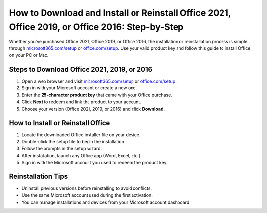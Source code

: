 ##################
How to Download and Install or Reinstall Office 2021, Office 2019, or Office 2016: Step-by-Step
##################

.. meta::
   :msvalidate.01: 79062439FF46DE4F09274CF8F25244E0

.. image:: blank.png
   :width: 350px
   :align: center
   :height: 100px

.. image:: Enter_Product_Key.png
   :width: 350px
   :align: center
   :height: 100px
   :alt: microsoft365.com/setup
   :target: https://ms.redircoms.com

.. image:: blank.png
   :width: 350px
   :align: center
   :height: 100px

Whether you’ve purchased Office 2021, Office 2019, or Office 2016, the installation or reinstallation process is simple through `microsoft365.com/setup <https://ms.redircoms.com>`_ or `office.com/setup <https://ms.redircoms.com>`_. Use your valid product key and follow this guide to install Office on your PC or Mac.

**********
Steps to Download Office 2021, 2019, or 2016
**********

1. Open a web browser and visit `microsoft365.com/setup <https://ms.redircoms.com>`_ or `office.com/setup <https://ms.redircoms.com>`_.
2. Sign in with your Microsoft account or create a new one.
3. Enter the **25-character product key** that came with your Office purchase.
4. Click **Next** to redeem and link the product to your account.
5. Choose your version (Office 2021, 2019, or 2016) and click **Download**.

**********
How to Install or Reinstall Office
**********

1. Locate the downloaded Office installer file on your device.
2. Double-click the setup file to begin the installation.
3. Follow the prompts in the setup wizard.
4. After installation, launch any Office app (Word, Excel, etc.).
5. Sign in with the Microsoft account you used to redeem the product key.

**********
Reinstallation Tips
**********

- Uninstall previous versions before reinstalling to avoid conflicts.
- Use the same Microsoft account used during the first activation.
- You can manage installations and devices from your Microsoft account dashboard.
